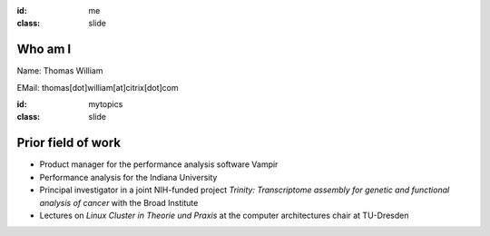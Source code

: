 :id: me
:class: slide

Who am I
========

Name: Thomas William

EMail: thomas[dot]william[at]citrix[dot]com

+-----------+------------------------------------------------------+
| 1992-1999 | Grammar school 									   |
+-----------+------------------------------------------------------+
|           | Gymnasium Coswig					       			   |
+-----------+------------------------------------------------------+
| 2000-2007 | Diploma student in computer science                  |
+-----------+------------------------------------------------------+
|           | TU Dresden 						       			   |
+-----------+------------------------------------------------------+
| 2007-2015 | Software/Performance Analyst  					   |
+-----------+------------------------------------------------------+
|           | GWT-TUD GmbH 						       			   |
+-----------+------------------------------------------------------+
| 2015-     | Build Tools Engineer at Citrix Online                |
+-----------+------------------------------------------------------+
|           | Citrix Systems					       			   |
+-----------+------------------------------------------------------+


:id: mytopics
:class: slide

Prior field of work
===================

- Product manager for the performance analysis software Vampir
- Performance analysis for the Indiana University
- Principal investigator in a joint NIH-funded project *Trinity: Transcriptome assembly for genetic and functional analysis of cancer* with the Broad Institute
- Lectures on *Linux Cluster in Theorie und Praxis* at the computer architectures chair at TU-Dresden

